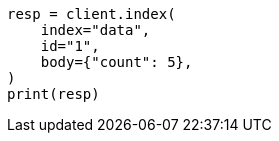 // mapping/dynamic-mapping.asciidoc:11

[source, python]
----
resp = client.index(
    index="data",
    id="1",
    body={"count": 5},
)
print(resp)
----